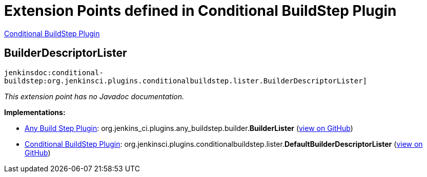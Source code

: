 = Extension Points defined in Conditional BuildStep Plugin

https://plugins.jenkins.io/conditional-buildstep[Conditional BuildStep Plugin]

== BuilderDescriptorLister
`jenkinsdoc:conditional-buildstep:org.jenkinsci.plugins.conditionalbuildstep.lister.BuilderDescriptorLister]`

_This extension point has no Javadoc documentation._

**Implementations:**

* https://plugins.jenkins.io/any-buildstep[Any Build Step Plugin]: org.+++<wbr/>+++jenkins_ci.+++<wbr/>+++plugins.+++<wbr/>+++any_buildstep.+++<wbr/>+++builder.+++<wbr/>+++**BuilderLister** (link:https://github.com/jenkinsci/any-buildstep-plugin/search?q=BuilderLister&type=Code[view on GitHub])
* https://plugins.jenkins.io/conditional-buildstep[Conditional BuildStep Plugin]: org.+++<wbr/>+++jenkinsci.+++<wbr/>+++plugins.+++<wbr/>+++conditionalbuildstep.+++<wbr/>+++lister.+++<wbr/>+++**DefaultBuilderDescriptorLister** (link:https://github.com/jenkinsci/conditional-buildstep-plugin/search?q=DefaultBuilderDescriptorLister&type=Code[view on GitHub])

